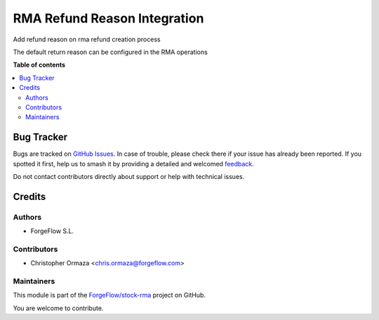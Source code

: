 =============================
RMA Refund Reason Integration
=============================

.. 
   !!!!!!!!!!!!!!!!!!!!!!!!!!!!!!!!!!!!!!!!!!!!!!!!!!!!
   !! This file is generated by oca-gen-addon-readme !!
   !! changes will be overwritten.                   !!
   !!!!!!!!!!!!!!!!!!!!!!!!!!!!!!!!!!!!!!!!!!!!!!!!!!!!
   !! source digest: sha256:2e403ef31b1be93acf0bed913183ea60c20dc9f6279eee6ae5fab018049bfb44
   !!!!!!!!!!!!!!!!!!!!!!!!!!!!!!!!!!!!!!!!!!!!!!!!!!!!

.. |badge1| image:: https://img.shields.io/badge/maturity-Beta-yellow.png
    :target: https://odoo-community.org/page/development-status
    :alt: Beta
.. |badge2| image:: https://img.shields.io/badge/licence-AGPL--3-blue.png
    :target: http://www.gnu.org/licenses/agpl-3.0-standalone.html
    :alt: License: AGPL-3
.. |badge3| image:: https://img.shields.io/badge/github-ForgeFlow%2Fstock--rma-lightgray.png?logo=github
    :target: https://github.com/ForgeFlow/stock-rma/tree/14.0/rma_refund_reason
    :alt: ForgeFlow/stock-rma

|badge1| |badge2| |badge3|

Add refund reason on rma refund creation process

The default return reason can be configured in the RMA operations

**Table of contents**

.. contents::
   :local:

Bug Tracker
===========

Bugs are tracked on `GitHub Issues <https://github.com/ForgeFlow/stock-rma/issues>`_.
In case of trouble, please check there if your issue has already been reported.
If you spotted it first, help us to smash it by providing a detailed and welcomed
`feedback <https://github.com/ForgeFlow/stock-rma/issues/new?body=module:%20rma_refund_reason%0Aversion:%2014.0%0A%0A**Steps%20to%20reproduce**%0A-%20...%0A%0A**Current%20behavior**%0A%0A**Expected%20behavior**>`_.

Do not contact contributors directly about support or help with technical issues.

Credits
=======

Authors
~~~~~~~

* ForgeFlow S.L.

Contributors
~~~~~~~~~~~~

* Christopher Ormaza <chris.ormaza@forgeflow.com>

Maintainers
~~~~~~~~~~~

This module is part of the `ForgeFlow/stock-rma <https://github.com/ForgeFlow/stock-rma/tree/14.0/rma_refund_reason>`_ project on GitHub.

You are welcome to contribute.
